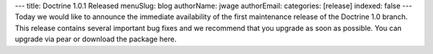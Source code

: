 ---
title: Doctrine 1.0.1 Released
menuSlug: blog
authorName: jwage 
authorEmail: 
categories: [release]
indexed: false
---
Today we would like to announce the immediate availability of the
first maintenance release of the Doctrine 1.0 branch. This release
contains several important bug fixes and we recommend that you
upgrade as soon as possible. You can upgrade via pear or download
the package here.
